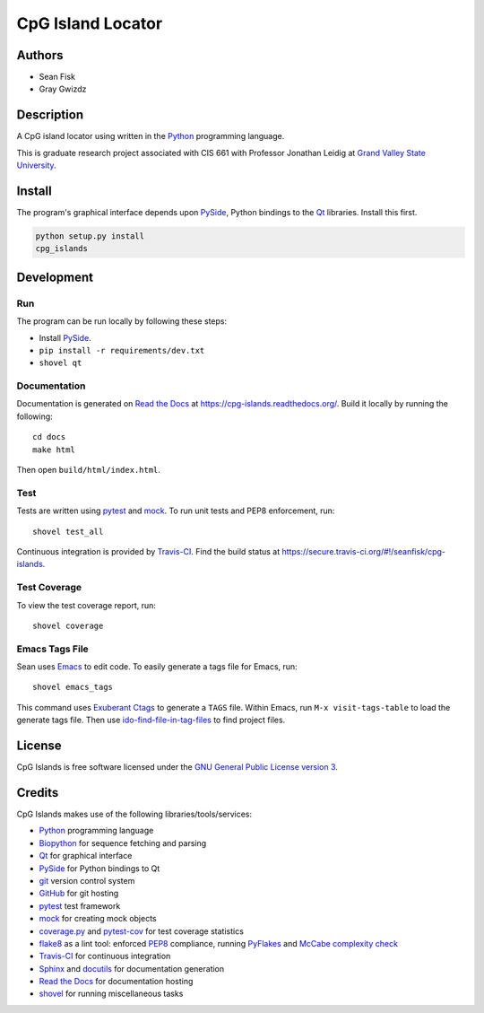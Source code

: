 ==================
CpG Island Locator
==================

.. image:: https://secure.travis-ci.org/seanfisk/cpg-islands.png
   :target: https://secure.travis-ci.org/seanfisk/cpg-islands

-------
Authors
-------
* Sean Fisk
* Gray Gwizdz

------------
Description
------------
A CpG island locator using written in the Python_ programming
language.

This is graduate research project associated with CIS 661 with
Professor Jonathan Leidig at `Grand Valley State University`_.

.. _Python: http://python.org/
.. _Grand Valley State University: http://www.gvsu.edu/

-------
Install
-------

The program's graphical interface depends upon PySide_, Python
bindings to the `Qt`_ libraries. Install this first.

.. code::

    python setup.py install
    cpg_islands

.. _PySide: http://www.pyside.org
.. _Qt: http://www.qt-project.org/
    
-----------
Development
-----------

Run
===

The program can be run locally by following these steps:

- Install PySide_.
- ``pip install -r requirements/dev.txt``
- ``shovel qt``

Documentation
=============

Documentation is generated on `Read the Docs`_ at
https://cpg-islands.readthedocs.org/. Build it locally by running the following::

    cd docs
    make html

Then open ``build/html/index.html``.

.. _Read the Docs: https://readthedocs.org/

Test
====

Tests are written using pytest_ and mock_. To run unit tests and PEP8
enforcement, run::

    shovel test_all

Continuous integration is provided by Travis-CI_. Find the build
status at https://secure.travis-ci.org/#!/seanfisk/cpg-islands.

.. _pytest: http://pytest.org/
.. _mock: http://www.voidspace.org.uk/python/mock/
.. _Travis-CI: https://travis-ci.org/

Test Coverage
=============

To view the test coverage report, run::

    shovel coverage

Emacs Tags File
===============

Sean uses Emacs_ to edit code. To easily generate a tags file for
Emacs, run::

    shovel emacs_tags

This command uses `Exuberant Ctags`_ to generate a ``TAGS``
file. Within Emacs, run ``M-x visit-tags-table`` to load the generate
tags file. Then use ido-find-file-in-tag-files_ to find project files.

.. _Exuberant Ctags: http://ctags.sourceforge.net/
.. _Emacs: http://www.gnu.org/software/emacs/
.. _ido-find-file-in-tag-files: http://emacswiki.org/emacs/InteractivelyDoThings#toc11

-------
License
-------

.. image:: http://www.gnu.org/graphics/gplv3-127x51.png
   :target: `GNU General Public License version 3`_

CpG Islands is free software licensed under the `GNU General Public
License version 3`_.

.. _GNU General Public License version 3: http://www.gnu.org/licenses/gpl.html#content

-------
Credits
-------

CpG Islands makes use of the following libraries/tools/services:

- Python_ programming language
- Biopython_ for sequence fetching and parsing
- Qt_ for graphical interface
- PySide_ for Python bindings to Qt
- git_ version control system
- GitHub_ for git hosting
- pytest_ test framework
- mock_ for creating mock objects
- coverage.py_ and pytest-cov_ for test coverage statistics
- flake8_ as a lint tool: enforced PEP8_ compliance, running PyFlakes_ and `McCabe
  complexity check`_
- Travis-CI_ for continuous integration
- Sphinx_ and docutils_ for documentation generation
- `Read the Docs`_ for documentation hosting
- shovel_ for running miscellaneous tasks

.. _Biopython: http://biopython.org/
.. _git: http://git-scm.com/
.. _GitHub: https://github.com/
.. _Sphinx: http://sphinx.pocoo.org/
.. _docutils: http://docutils.sourceforge.net/
.. _coverage.py: http://nedbatchelder.com/code/coverage/
.. _pytest-cov: http://pypi.python.org/pypi/pytest-cov
.. _flake8: http://pypi.python.org/pypi/flake8
.. _PEP8: https://github.com/jcrocholl/pep8/
.. _PyFlakes: http://pypi.python.org/pypi/pyflakes
.. _McCabe complexity check: http://nedbatchelder.com/blog/200803/python_code_complexity_microtool.html
.. _shovel: https://github.com/seomoz/shovel
